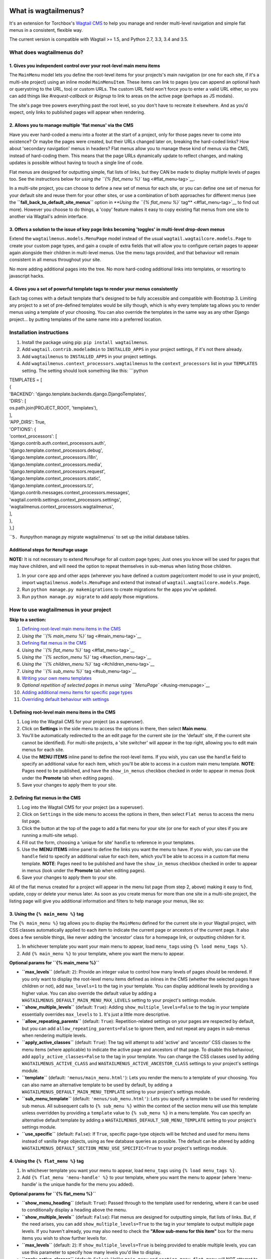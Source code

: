 | |Build Status|
| |PyPi Version|
| |Coverage Status|

What is wagtailmenus?
=====================

It's an extension for Torchbox's `Wagtail
CMS <https://github.com/torchbox/wagtail>`__ to help you manage and
render multi-level navigation and simple flat menus in a consistent,
flexible way.

The current version is compatible with Wagtail >= 1.5, and Python 2.7,
3.3, 3.4 and 3.5.

What does wagtailmenus do?
--------------------------

1. Gives you independent control over your root-level main menu items
~~~~~~~~~~~~~~~~~~~~~~~~~~~~~~~~~~~~~~~~~~~~~~~~~~~~~~~~~~~~~~~~~~~~~

The ``MainMenu`` model lets you define the root-level items for your
projects's main navigation (or one for each site, if it's a multi-site
project) using an inline model ``MainMenuItem``. These items can link to
pages (you can append an optional hash or querystring to the URL, too)
or custom URLs. The custom URL field won't force you to enter a valid
URL either, so you can add things like *#request-callback* or *#signup*
to link to areas on the active page (perhaps as JS modals).

The site's page tree powers everything past the root level, so you don't
have to recreate it elsewhere. And as you'd expect, only links to
published pages will appear when rendering.

2. Allows you to manage multiple 'flat menus' via the CMS
~~~~~~~~~~~~~~~~~~~~~~~~~~~~~~~~~~~~~~~~~~~~~~~~~~~~~~~~~

Have you ever hard-coded a menu into a footer at the start of a project,
only for those pages never to come into existence? Or maybe the pages
were created, but their URLs changed later on, breaking the hard-coded
links? How about 'secondary navigation' menus in headers? Flat menus
allow you to manage these kind of menus via the CMS, instead of
hard-coding them. This means that the page URLs dynamically update to
reflect changes, and making updates is possible without having to touch
a single line of code.

Flat menus are designed for outputting simple, flat lists of links, but
they CAN be made to display multiple levels of pages too. See the
instructions below for `using the ``{% flat_menu %}``
tag <#flat_menu-tag>`__.

In a multi-site project, you can choose to define a new set of menus for
each site, or you can define one set of menus for your default site and
reuse them for your other sites, or use a combination of both approaches
for different menus (see the **``fall_back_to_default_site_menus``**
option in `**Using the ``{% flat_menu %}`` tag** <#flat_menu-tag>`__ to
find out more). However you choose to do things, a 'copy' feature makes
it easy to copy existing flat menus from one site to another via
Wagtail's admin interface.

3. Offers a solution to the issue of key page links becoming 'toggles' in multi-level drop-down menus
~~~~~~~~~~~~~~~~~~~~~~~~~~~~~~~~~~~~~~~~~~~~~~~~~~~~~~~~~~~~~~~~~~~~~~~~~~~~~~~~~~~~~~~~~~~~~~~~~~~~~

Extend the ``wagtailmenus.models.MenuPage`` model instead of the usual
``wagtail.wagtailcore.models.Page`` to create your custom page types,
and gain a couple of extra fields that will allow you to configure
certain pages to appear again alongside their children in multi-level
menus. Use the menu tags provided, and that behaviour will remain
consistent in all menus throughout your site.

No more adding additional pages into the tree. No more hard-coding
additional links into templates, or resorting to javascript hacks.

4. Gives you a set of powerful template tags to render your menus consistently
~~~~~~~~~~~~~~~~~~~~~~~~~~~~~~~~~~~~~~~~~~~~~~~~~~~~~~~~~~~~~~~~~~~~~~~~~~~~~~

Each tag comes with a default template that's designed to be fully
accessible and compatible with Bootstrap 3. Limiting any project to a
set of pre-defined templates would be silly though, which is why every
template tag allows you to render menus using a template of your
choosing. You can also override the templates in the same way as any
other Django project... by putting templates of the same name into a
preferred location.

Installation instructions
-------------------------

#. Install the package using pip: ``pip install wagtailmenus``.
#. Add ``wagtail.contrib.modeladmin`` to ``INSTALLED_APPS`` in your
   project settings, if it's not there already.
#. Add ``wagtailmenus`` to ``INSTALLED_APPS`` in your project settings.
#. Add ``wagtailmenus.context_processors.wagtailmenus`` to the
   ``context_processors`` list in your ``TEMPLATES`` setting. The
   setting should look something like this:
   \`\`\`python

| TEMPLATES = [
| {
| 'BACKEND': 'django.template.backends.django.DjangoTemplates',
| 'DIRS': [
| os.path.join(PROJECT\_ROOT, 'templates'),
| ],
| 'APP\_DIRS': True,
| 'OPTIONS': {
| 'context\_processors': [
| 'django.contrib.auth.context\_processors.auth',
| 'django.template.context\_processors.debug',
| 'django.template.context\_processors.i18n',
| 'django.template.context\_processors.media',
| 'django.template.context\_processors.request',
| 'django.template.context\_processors.static',
| 'django.template.context\_processors.tz',
| 'django.contrib.messages.context\_processors.messages',
| 'wagtail.contrib.settings.context\_processors.settings',
| 'wagtailmenus.context\_processors.wagtailmenus',
| ],
| },
| },]

\`\`\ ``5. Run``\ python manage.py migrate wagtailmenus\` to set up the
initial database tables.

Additional steps for ``MenuPage`` usage
~~~~~~~~~~~~~~~~~~~~~~~~~~~~~~~~~~~~~~~

**NOTE:** It is not necessary to extend ``MenuPage`` for all custom page
types; Just ones you know will be used for pages that may have children,
and will need the option to repeat themselves in sub-menus when listing
those children.

#. In your ``core`` app and other apps (wherever you have defined a
   custom page/content model to use in your project), import
   ``wagtailmenus.models.MenuPage`` and extend that instead of
   ``wagtail.wagtailcore.models.Page``.
#. Run ``python manage.py makemigrations`` to create migrations for the
   apps you've updated.
#. Run ``python manage.py migrate`` to add apply those migrations.

How to use wagtailmenus in your project
---------------------------------------

**Skip to a section:**

#. `Defining root-level main menu items in the
   CMS <#defining-main-menu-items>`__
#. `Using the ``{% main_menu %}`` tag <#main_menu-tag>`__
#. `Defining flat menus in the CMS <#defining-flat-menus>`__
#. `Using the ``{% flat_menu %}`` tag <#flat_menu-tag>`__
#. `Using the ``{% section_menu %}`` tag <#section_menu-tag>`__
#. `Using the ``{% children_menu %}`` tag <#children_menu-tag>`__
#. `Using the ``{% sub_menu %}`` tag <#sub_menu-tag>`__
#. `Writing your own menu templates <#writing-menu-templates>`__
#. `Optional repetition of selected pages in menus using
   ``MenuPage`` <#using-menupage>`__
#. `Adding additional menu items for specific page
   types <#modifying-submenu-items>`__
#. `Overriding default behaviour with settings <#app-settings>`__

1. Defining root-level main menu items in the CMS
~~~~~~~~~~~~~~~~~~~~~~~~~~~~~~~~~~~~~~~~~~~~~~~~~

#. Log into the Wagtail CMS for your project (as a superuser).
#. Click on **Settings** in the side menu to access the options in
   there, then select **Main menu**.
#. You'll be automatically redirected to the an edit page for the
   current site (or the 'default' site, if the current site cannot be
   identified). For multi-site projects, a 'site switcher' will appear
   in the top right, allowing you to edit main menus for each site.
#. Use the **MENU ITEMS** inline panel to define the root-level items.
   If you wish, you can use the ``handle`` field to specify an
   additional value for each item, which you'll be able to access in a
   custom main menu template. **NOTE**: Pages need to be published, and
   have the ``show_in_menus`` checkbox checked in order to appear in
   menus (look under the **Promote** tab when editing pages).
#. Save your changes to apply them to your site.

2. Defining flat menus in the CMS
~~~~~~~~~~~~~~~~~~~~~~~~~~~~~~~~~

#. Log into the Wagtail CMS for your project (as a superuser).
#. Click on ``Settings`` in the side menu to access the options in
   there, then select ``Flat menus`` to access the menu list page.
#. Click the button at the top of the page to add a flat menu for your
   site (or one for each of your sites if you are running a multi-site
   setup).
#. Fill out the form, choosing a 'unique for site' ``handle`` to
   reference in your templates.
#. Use the **MENU ITEMS** inline panel to define the links you want the
   menu to have. If you wish, you can use the ``handle`` field to
   specify an additional value for each item, which you'll be able to
   access in a custom flat menu template. **NOTE**: Pages need to be
   published and have the ``show_in_menus`` checkbox checked in order to
   appear in menus (look under the **Promote** tab when editing pages).
#. Save your changes to apply them to your site.

All of the flat menus created for a project will appear in the menu list
page (from step 2, above) making it easy to find, update, copy or delete
your menus later. As soon as you create menus for more than one site in
a multi-site project, the listing page will give you additional
information and filters to help manage your menus, like so:

3. Using the ``{% main_menu %}`` tag
~~~~~~~~~~~~~~~~~~~~~~~~~~~~~~~~~~~~

The ``{% main_menu %}`` tag allows you to display the ``MainMenu``
defined for the current site in your Wagtail project, with CSS classes
automatically applied to each item to indicate the current page or
ancestors of the current page. It also does a few sensible things, like
never adding the 'ancestor' class for a homepage link, or outputting
children for it.

#. In whichever template you want your main menu to appear, load
   ``menu_tags`` using ``{% load menu_tags %}``.
#. Add ``{% main_menu %}`` to your template, where you want the menu to
   appear.

**Optional params for ``{% main_menu %}``**

-  **``max_levels``** (default: ``2``): Provide an integer value to
   control how many levels of pages should be rendered. If you only want
   to display the root-level menu items defined as inlines in the CMS
   (whether the selected pages have children or not), add
   ``max_levels=1`` to the tag in your template. You can display
   additional levels by providing a higher value. You can also override
   the default value by adding a
   ``WAGTAILMENUS_DEFAULT_MAIN_MENU_MAX_LEVELS`` setting to your
   project's settings module.
-  **``show_multiple_levels``** (default: ``True``): Adding
   ``show_multiple_levels=False`` to the tag in your template
   essentially overrides ``max_levels`` to ``1``. It's just a little
   more descriptive.
-  **``allow_repeating_parents``** (default: ``True``):
   Repetition-related settings on your pages are respected by default,
   but you can add ``allow_repeating_parents=False`` to ignore them, and
   not repeat any pages in sub-menus when rendering multiple levels.
-  **``apply_active_classes``** (default: ``True``): The tag will
   attempt to add 'active' and 'ancestor' CSS classes to the menu items
   (where applicable) to indicate the active page and ancestors of that
   page. To disable this behaviour, add ``apply_active_classes=False``
   to the tag in your template. You can change the CSS classes used by
   adding ``WAGTAILMENUS_ACTIVE_CLASS`` and
   ``WAGTAILMENUS_ACTIVE_ANCESTOR_CLASS`` settings to your project's
   settings module.
-  **``template``** (default: ``'menus/main_menu.html'``): Lets you
   render the menu to a template of your choosing. You can also name an
   alternative template to be used by default, by adding a
   ``WAGTAILMENUS_DEFAULT_MAIN_MENU_TEMPLATE`` setting to your project's
   settings module.
-  **``sub_menu_template``** (default: ``'menus/sub_menu.html'``): Lets
   you specify a template to be used for rendering sub menus. All
   subsequent calls to ``{% sub_menu %}`` within the context of the
   section menu will use this template unless overridden by providing a
   ``template`` value to ``{% sub_menu %}`` in a menu template. You can
   specify an alternative default template by adding a
   ``WAGTAILMENUS_DEFAULT_SUB_MENU_TEMPLATE`` setting to your project's
   settings module.
-  **``use_specific``** (default: ``False``): If ``True``, specific
   page-type objects will be fetched and used for menu items instead of
   vanilla ``Page`` objects, using as few database queries as possible.
   The default can be altered by adding
   ``WAGTAILMENUS_DEFAULT_SECTION_MENU_USE_SPECIFIC=True`` to your
   project's settings module.

4. Using the ``{% flat_menu %}`` tag
~~~~~~~~~~~~~~~~~~~~~~~~~~~~~~~~~~~~

#. In whichever template you want your menu to appear, load
   ``menu_tags`` using ``{% load menu_tags %}``.
#. Add ``{% flat_menu 'menu-handle' %}`` to your template, where you
   want the menu to appear (where 'menu-handle' is the unique handle for
   the menu you added).

**Optional params for ``{% flat_menu %}``**

-  **``show_menu_heading``** (default: ``True``): Passed through to the
   template used for rendering, where it can be used to conditionally
   display a heading above the menu.
-  **``show_multiple_levels``** (default: ``False``): Flat menus are
   designed for outputting simple, flat lists of links. But, if the need
   arises, you can add ``show_multiple_levels=True`` to the tag in your
   template to output multiple page levels. If you haven't already, you
   may also need to check the **"Allow sub-menu for this item"** box for
   the menu items you wish to show further levels for.
-  **``max_levels``** (default: ``2``): If ``show_multiple_levels=True``
   is being provided to enable multiple levels, you can use this
   parameter to specify how many levels you'd like to display.
-  **``apply_active_classes``** (default: ``False``): Unlike
   ``main_menu`` and ``section_menu``, ``flat_menu`` will NOT attempt to
   add 'active' and 'ancestor' classes to the menu items by default, as
   this is often not useful. You can override this by adding
   ``apply_active_classes=true`` to the tag in your template.
-  **``template``** (default: ``'menus/flat_menu.html'``): Lets you
   render the menu to a template of your choosing. You can also name an
   alternative template to be used by default, by adding a
   ``WAGTAILMENUS_DEFAULT_FLAT_MENU_TEMPLATE`` setting to your project's
   settings module.
-  **``sub_menu_template``** (default: ``'menus/sub_menu.html'``): Lets
   you specify a template to be used for rendering sub menus (if enabled
   using ``show_multiple_levels``). All subsequent calls to
   ``{% sub_menu %}`` within the context of the flat menu will use this
   template unless overridden by providing a ``template`` value to
   ``{% sub_menu %}`` in a menu template. You can specify an alternative
   default template by adding a
   ``WAGTAILMENUS_DEFAULT_SUB_MENU_TEMPLATE`` setting to your project's
   settings module.
-  **``fall_back_to_default_site_menus``** (default: ``False``): When
   using the ``{% flat_menu %}`` tag, wagtailmenus identifies the
   'current site', and attempts to find a menu for that site, matching
   the ``handle`` provided. By default, if no menu is found for the
   current site, nothing is rendered. However, if
   ``fall_back_to_default_site_menus=True`` is provided, wagtailmenus
   will search search the 'default' site (In the CMS, this will be the
   site with the '**Is default site**' checkbox ticked) for a menu with
   the same handle, and use that instead before giving up. The default
   behaviour can be altered by adding
   ``WAGTAILMENUS_FLAT_MENUS_FALL_BACK_TO_DEFAULT_SITE_MENUS=True`` to
   your project's settings module.
-  **``use_specific``** (default: ``False``): If ``True``, specific
   page-type objects will be fetched and used for menu items instead of
   vanilla ``Page`` objects, using as few database queries as possible.
   The default can be altered by adding
   ``WAGTAILMENUS_DEFAULT_FLAT_MENU_USE_SPECIFIC=True`` to your
   project's settings module.

5. Using the ``{% section_menu %}`` tag
~~~~~~~~~~~~~~~~~~~~~~~~~~~~~~~~~~~~~~~

The ``{% section_menu %}`` tag allows you to display a context-aware,
page-driven menu in your project's templates, with CSS classes
automatically applied to each item to indicate the active page or
ancestors of the active page.

#. In whichever template you want the section menu to appear, load
   ``menu_tags`` using ``{% load menu_tags %}``.
#. Add ``{% section_menu %}`` to your template, where you want the menu
   to appear.

**Optional params for ``{% section_menu %}``**

-  **``show_section_root``** (default: ``True``): Passed through to the
   template used for rendering, where it can be used to conditionally
   display the root page of the current section.
-  **``max_levels``** (default: ``2``): Lets you control how many levels
   of pages should be rendered (the section root page does not count as
   a level, just the first set of pages below it). If you only want to
   display the first level of pages below the section root page (whether
   pages linked to have children or not), add ``max_levels=1`` to the
   tag in your template. You can display additional levels by providing
   a higher value.
-  **``show_multiple_levels``** (default: ``True``): Adding
   ``show_multiple_levels=False`` to the tag in your template
   essentially overrides ``max_levels`` to ``1``. It's just a little
   more descriptive.
-  **``allow_repeating_parents``** (default: ``True``):
   Repetition-related settings on your pages are respected by default,
   but you can add ``allow_repeating_parents=False`` to ignore them, and
   not repeat any pages in sub-menus when rendering.
-  **``apply_active_classes``** (default: ``True``): The tag will add
   'active' and 'ancestor' classes to the menu items where applicable,
   to indicate the active page and ancestors of that page. To disable
   this behaviour, add ``apply_active_classes=False`` to the tag in your
   template.
-  **``template``** (default: ``'menus/section_menu.html'``): Lets you
   render the menu to a template of your choosing. You can also name an
   alternative template to be used by default, by adding a
   ``WAGTAILMENUS_DEFAULT_SECTION_MENU_TEMPLATE`` setting to your
   project's settings module.
-  **``sub_menu_template``** (default: ``'menus/sub_menu.html'``): Lets
   you specify a template to be used for rendering sub menus. All
   subsequent calls to ``{% sub_menu %}`` within the context of the
   section menu will use this template unless overridden by providing a
   ``template`` value to ``{% sub_menu %}`` in a menu template. You can
   specify an alternative default template by adding a
   ``WAGTAILMENUS_DEFAULT_SUB_MENU_TEMPLATE`` setting to your project's
   settings module.
-  **``use_specific``** (default: ``False``): If ``True``, specific
   page-type objects will be fetched and used for menu items instead of
   vanilla ``Page`` objects, using as few database queries as possible.
   The default can be altered by adding
   ``WAGTAILMENUS_DEFAULT_SECTION_MENU_USE_SPECIFIC=True`` to your
   project's settings module.

6. Using the ``{% children_menu %}`` tag
~~~~~~~~~~~~~~~~~~~~~~~~~~~~~~~~~~~~~~~~

The ``{% children_menu %}`` tag can be used in page templates to display
a menu of children of the current page. You can also use the
``parent_page`` argument to show children of a different page.

#. In whichever template you want the menu to appear, load ``menu_tags``
   using ``{% load menu_tags %}``.
#. Use the ``{% children_menu %}`` tag where you want the menu to
   appear.

**Optional params for ``{% children_menu %}``**

-  **``parent_page``**: The tag will automatically pick up ``self`` from
   the context to render the children for the active page, but you
   render a children menu for a different page, if desired. To do so,
   add ``parent_page=page_obj`` to the tag in your template, where
   ``page_obj`` is the ``Page`` instance you wish to display children
   for.
-  **``max_levels``** (default: ``1``): Lets you control how many levels
   of pages should be rendered. For example, if you want to display the
   direct children pages and their children too, add ``max_levels=2`` to
   the tag in your template.
-  **``allow_repeating_parents``** (default: ``True``):
   Repetition-related settings on your pages are respected by default,
   but you can add ``allow_repeating_parents=False`` to ignore them, and
   not repeat any pages in sub-menus when rendering.
-  **``apply_active_classes``** (default: ``False``): Unlike
   ``main_menu`` and ``section_menu``, ``children_menu`` will NOT
   attempt to add 'active' and 'ancestor' classes to the menu items by
   default, as this is often not useful. You can override this by adding
   ``apply_active_classes=true`` to the tag in your template.
-  **``template``** (default: ``'menus/children_menu.html'``): Lets you
   render the menu to a template of your choosing. You can also name an
   alternative template to be used by default, by adding a
   ``WAGTAILMENUS_DEFAULT_CHILDREN_MENU_TEMPLATE`` setting to your
   project's settings module.
-  **``sub_menu_template``** (default: ``'menus/sub_menu.html'``): Lets
   you specify a template to be used for rendering sub menus. All
   subsequent calls to ``{% sub_menu %}`` within the context of the
   section menu will use this template unless overridden by providing a
   ``template`` value to ``{% sub_menu %}`` in a menu template. You can
   specify an alternative default template by adding a
   ``WAGTAILMENUS_DEFAULT_SUB_MENU_TEMPLATE`` setting to your project's
   settings module.
-  **``use_specific``** (default: ``False``): If ``True``, specific
   page-type objects will be fetched and used for menu items instead of
   vanilla ``Page`` objects, using as few database queries as possible.
   The default can be altered by adding
   ``WAGTAILMENUS_DEFAULT_CHILDREN_MENU_USE_SPECIFIC=True`` to your
   project's settings module.

6. Using the ``{% sub_menu %}`` tag
~~~~~~~~~~~~~~~~~~~~~~~~~~~~~~~~~~~

The ``{% sub_menu %}`` tag is used within menu templates to render
additional levels of pages within a menu. It's designed to pick up on
variables added to the context by the other menu tags, and so can behave
a little unpredictably if called directly, without those context
variables having been set. It requires only one parameter to work, which
is ``menuitem_or_page``, which can either be an instance of
``MainMenuItem``, ``FlatMenuItem``, or ``Page``.

**Optional params for ``{% sub_menu %}``**

-  **``stop_at_this_level``**: By default, the tag will figure out
   whether further levels should be rendered or not, depending on what
   you supplied as ``max_levels`` to the original menu tag. However, you
   can override that behaviour by adding either
   ``stop_at_this_level=True`` or ``stop_at_this_level=False`` to the
   tag in your custom menu template.
-  **``allow_repeating_parents``**: By default, the tag will inherit
   this behaviour from whatever was specified for the original menu tag.
   However, you can override that behaviour by adding either
   ``allow_repeating_parents=True`` or ``allow_repeating_parents=False``
   to the tag in your custom menu template.
-  **``apply_active_classes``**: By default, the tag will inherit this
   behaviour from whatever was specified for the original menu tag.
   However, you can override that behaviour by adding either
   ``apply_active_classes=True`` or ``apply_active_classes=False`` to
   the tag in your custom menu template.
-  **``template``** (default: ``'menus/sub_menu.html'``): Lets you
   render the menu to a template of your choosing. You can also name an
   alternative template to be used by default, by adding a
   ``WAGTAILMENUS_DEFAULT_SUB_MENU_TEMPLATE`` setting to your project's
   settings module.
-  **``use_specific``**: By default, the tag will inherit this behaviour
   from whatever was specified for the original menu tag. However, the
   value can be overridden by adding ``use_specific=True`` or
   ``use_specific=False`` to the {% sub\_menu %} tag in your custom menu
   template.

8. Writing your own menu templates
~~~~~~~~~~~~~~~~~~~~~~~~~~~~~~~~~~

The following variables are added to the context by all of the above
tags, which you can make use of in your templates:

-  **``menu_items``**: A list of ``MenuItem`` or ``Page`` objects with
   additional attributes added to help render menu items for the current
   level.
-  **``current_level``**: The current level being rendered. This starts
   at ``1`` for the initial template tag call, then increments each time
   ``sub_menu`` is called recursively in rendering that same menu.
-  **``current_template``**: The name of the template currently being
   used for rendering. This is most useful when rendering a ``sub_menu``
   template that calls ``sub_menu`` recursively, and you wish to use the
   same template for all recursions.
-  **``max_levels``**: The maximum number of levels that should be
   rendered, as determined by the original ``main_menu``,
   ``section_menu``, ``flat_menu`` or ``children_menu`` tag call.
-  **``allow_repeating_parents``**: A boolean indicating whether
   ``MenuPage`` fields should be respected when rendering further menu
   levels.
-  **``apply_active_classes``**: A boolean indicating whether
   ``sub_menu`` tags should attempt to add 'active' and 'ancestor'
   classes to menu items when rendering further menu levels.

**Each item in ``menu_items`` has the following attributes:**

-  **``href``**: The URL that the menu item should link to
-  **``text``**: The text that should be used for the menu item
-  **``active_class``**: A class name to indicate the 'active' state of
   the menu item. The value will be 'active' if linking to the current
   page, or 'ancestor' if linking to one of it's ancestors.
-  **``has_children_in_menu``**: A boolean indicating whether the menu
   item has children that should be output as a sub-menu.

9. Optional repetition of selected pages in menus using ``MenuPage``
~~~~~~~~~~~~~~~~~~~~~~~~~~~~~~~~~~~~~~~~~~~~~~~~~~~~~~~~~~~~~~~~~~~~

Let's say you have an **About Us** section on your site. The top-level
page has content that is just as important as that on the pages below it
(e.g. "Meet the team", "Our mission and values", "Staff vacancies").
Because of this, you'd like visitors to be able to access the root page
as easily as those pages. But, your site uses drop-down navigation, and
the **About Us** link no longer takes you to that page when clicked...
it simply acts as a toggle for hiding and showing it's sub-pages:

Presuming the **About Us** page extends
``wagtailmenus.models.MenuPage``:

#. Edit that page in the CMS, and click on the ``Settings`` tab.
#. Uncollapse the **ADVANCED MENU BEHAVIOUR** panel by clicking the
   downward-pointing arrow next to the panel's label.
#. Tick the **Repeat in sub-navigation** checkbox that appears, and
   publish your changes.

Now, wherever the children of the **About Us** page are output (using
one of the above menu tags), an additional link will appear alongside
them, allowing the that page to be accessed more easily. In the example
above, you'll see *"Section overview"* has been added to the a
**Repeated item link text** field. With this set, the link text for the
repeated item should read *"Section overview"*, instead of just
repeating the page's title, like so:

The menu tags do some extra work to make sure both links are never
assigned the ``'active'`` class. When on the 'About Us' page, the tags
will treat the repeated item as the 'active' page, and just assign the
``'ancestor'`` class to the original, so that the behaviour/styling is
consistent with other page links rendered at that level.

10. Adding additional menu items for specific page types
~~~~~~~~~~~~~~~~~~~~~~~~~~~~~~~~~~~~~~~~~~~~~~~~~~~~~~~~

If you find yourself needing further control over the items that appear
in your menus (perhaps you need to add further items for specific pages,
or remove some under certain circumstances), you will likely find the
**``modify_submenu_items()``** *(added in 1.3)* and
**``has_submenu_items()``** *(added in 1.4)* methods on the
```MenuPage`` <https://github.com/rkhleics/wagtailmenus/blob/master/wagtailmenus/models.py#L17>`__
model of interest.

For example, if you had a ``ContactPage`` model extended ``MenuPage``,
and in main menus, you wanted to add some additional links below each
``ContactPage`` - You could achieve that by overriding the
``modify_submenu_items()`` and ``has_submenu_items()`` methods like so:

.. code:: python


    from wagtailmenus.models import MenuPage


    class ContactPage(MenuPage):
        ...

        def modify_submenu_items(self, menu_items, current_page,
                                 current_ancestor_ids, current_site,
                                 allow_repeating_parents, apply_active_classes,
                                 original_menu_tag):
            # Apply default modifications first of all
            menu_items = super(ContactPage, self).modify_submenu_items(
                menu_items, current_page, current_ancestor_ids, current_site,
                allow_repeating_parents, apply_active_classes, original_menu_tag)
            """
            If rendering a 'main_menu', add some additional menu items to the end
            of the list that link to various anchored sections on the same page
            """
            if original_menu_tag == 'main_menu':
                base_url = self.relative_url(current_site)
                """
                Additional menu items can be objects with the necessary attributes,
                or simple dictionaries. `href` is used for the link URL, and `text`
                is the text displayed for each link. Below, I've also used
                `active_class` to add some additional CSS classes to these items,
                so that I can target them with additional CSS  
                """
                menu_items.extend((
                    {
                        'text': 'Get support',
                        'href': base_url + '#support',
                        'active_class': 'support',
                    },
                    {
                        'text': 'Speak to someone',
                        'href': base_url + '#call',
                        'active_class': 'call',
                    },
                    {
                        'text': 'Map & directions',
                        'href': base_url + '#map',
                        'active_class': 'map',
                    },
                ))
            return menu_items

        def has_submenu_items(self, current_page, check_for_children,
                              allow_repeating_parents, original_menu_tag):
            """
            Because `modify_submenu_items` is being used to add additional menu
            items, we need to indicate in menu templates that `ContactPage` objects
            do have submenu items in main menus, even if they don't have children
            pages.
            """
            if original_menu_tag == 'main_menu':
                return True
            return super(ContactPage, self).has_submenu_items(
                current_page, check_for_children, allow_repeating_parents,
                original_menu_tag)

These change would result in the following HTML output when rendering a
``ContactPage`` instance in a main menu:

.. code:: html

        <li class=" dropdown">
            <a href="/contact-us/" class="dropdown-toggle" id="ddtoggle_18" data-toggle="dropdown" aria-haspopup="true" aria-expanded="false">Contact us <span class="caret"></span></a>
            <ul class="dropdown-menu" aria-labelledby="ddtoggle_18">
                <li class="support"><a href="/contact-us/#support">Get support</a></li>
                <li class="call"><a href="/contact-us/#call">Speak to someone</a></li>
                <li class="map"><a href="/contact-us/#map">Map &amp; directions</a></li>
            </ul>
        </li>

You can also modify sub-menu items based on field values for specific
instances, rather than doing the same for every page of the same type.
Here's another example:

.. code:: python


    from django.db import models
    from wagtailmenus.models import MenuPage

    class SectionRootPage(MenuPage):
        add_submenu_item_for_news = models.BooleanField(default=False)

        def modify_submenu_items(
            self, menu_items, current_page, current_ancestor_ids, current_site,
            allow_repeating_parents, apply_active_classes, original_menu_tag=''
        ):
            menu_items = super(SectionRootPage,self).modify_menu_items(
                menu_items, current_page, current_ancestor_ids, current_site,
                allow_repeating_parents, apply_active_classes, original_menu_tag
            )
            if self.add_submenu_item_for_news:
                menu_items.append({
                    'href': '/news/',
                    'text': 'Read the news',
                    'active_class': 'news-link',
                })
            return menu_items

        def has_submenu_items(self, current_page, check_for_children,
                              allow_repeating_parents, original_menu_tag):
            
            if self.add_submenu_item_for_news:
                return True
            return super(SectionRootPage, self).has_submenu_items(
                current_page, check_for_children, allow_repeating_parents,
                original_menu_tag)

11. Changing the default settings
~~~~~~~~~~~~~~~~~~~~~~~~~~~~~~~~~

You can override some of wagtailmenus' default behaviour by adding one
of more of the following to your project's settings:

-  **``WAGTAILMENUS_ACTIVE_CLASS``** (default: ``'active'``): The class
   added to menu items for the currently active page (when using a menu
   template with ``apply_active_classes=True``)
-  **``WAGTAILMENUS_ACTIVE_ANCESTOR_CLASS``** (default: ``'ancestor'``):
   The class added to any menu items for pages that are ancestors of the
   currently active page (when using a menu template with
   ``apply_active_classes=True``)
-  **``WAGTAILMENUS_MAINMENU_MENU_ICON``** (default: ``'list-ol'``): Use
   this to change the icon used to represent ``MainMenu`` in the Wagtail
   admin area.
-  **``WAGTAILMENUS_FLATMENU_MENU_ICON``** (default: ``'list-ol'``): Use
   this to change the icon used to represent ``FlatMenu`` in the Wagtail
   admin area.
-  **``WAGTAILMENUS_SECTION_ROOT_DEPTH``** (default: ``3``): Use this to
   specify the 'depth' value of a project's 'section root' pages. For
   most Wagtail projects, this should be ``3`` (Root page = 1, Home page
   = 2), but it may well differ, depending on the needs of the project.
-  **``WAGTAILMENUS_GUESS_TREE_POSITION_FROM_PATH``** (default:
   ``True``): When not using wagtail's routing/serving mechanism to
   serve page objects, wagtailmenus can use the request path to attempt
   to identify a 'current' page, 'section root' page, allowing
   ``{% section_menu %}`` and active item highlighting to work. If this
   functionality is not required for your project, you can disable it by
   setting this value to ``False``.
-  **``WAGTAILMENUS_FLAT_MENUS_FALL_BACK_TO_DEFAULT_SITE_MENUS``**
   (default: ``False``): The default value used for
   ``fall_back_to_default_site_menus`` option of the ``{% flat_menu %}``
   tag when a parameter value isn't provided.
-  **``WAGTAILMENUS_DEFAULT_MAIN_MENU_TEMPLATE``** (default:
   ``'menus/main_menu.html'``): The name of the template used for
   rendering by the ``{% main_menu %}`` tag when a ``template``
   parameter value isn't provided.
-  **``WAGTAILMENUS_DEFAULT_FLAT_MENU_TEMPLATE``** (default:
   ``'menus/flat_menu.html'``): The name of the template used for
   rendering by the ``{% flat_menu %}`` tag when a ``template``
   parameter value isn't provided.
-  **``WAGTAILMENUS_DEFAULT_SECTION_MENU_TEMPLATE``** (default:
   ``'menus/section_menu.html'``): The name of the template used for
   rendering by the ``{% section_menu %}`` tag when a ``template``
   parameter value isn't provided.
-  **``WAGTAILMENUS_DEFAULT_CHILDREN_MENU_TEMPLATE``** (default:
   ``'menus/children_menu.html'``): The name of the template used for
   rendering by the ``{% children_menu %}`` tag when a ``template``
   parameter value isn't provided.
-  **``WAGTAILMENUS_DEFAULT_SUB_MENU_TEMPLATE``** (default:
   ``'menus/sub_menu.html'``): The name of the template used for
   rendering by the ``{% sub_menu %}`` tag when a ``template`` parameter
   value isn't provided.
-  **``WAGTAILMENUS_DEFAULT_MAIN_MENU_MAX_LEVELS``** (default: ``2``):
   The default number of maximum levels rendered by ``{% main_menu %}``
   when a ``max_levels`` parameter value isn't provided.
-  **``WAGTAILMENUS_DEFAULT_FLAT_MENU_MAX_LEVELS``** (default: ``2``):
   The default number of maximum levels rendered by ``{% flat_menu %}``
   when ``show_multiple_levels=True`` and a ``max_levels`` parameter
   value isn't provided.
-  **``WAGTAILMENUS_DEFAULT_SECTION_MENU_MAX_LEVELS``** (default:
   ``2``): The default number of maximum levels rendered by
   ``{% section_menu %}`` when a ``max_levels`` parameter value isn't
   provided.
-  **``WAGTAILMENUS_DEFAULT_CHILDREN_MENU_MAX_LEVELS``** (default:
   ``1``): The default number of maximum levels rendered by
   ``{% children_page_menu %}`` when a ``max_levels`` parameter value
   isn't provided.
-  **``WAGTAILMENUS_DEFAULT_MAIN_MENU_USE_SPECIFIC``** (default:
   ``False``): If set to ``True``, by default, when rendering a
   ``{% main_menu %}``, specific page-type objects will be fetched and
   used for menu items instead of vanilla ``Page`` objects, using as few
   database queries as possible. The behaviour can be overridden in
   individual cases using the tag's ``use_specific`` keyword argument.
-  **``WAGTAILMENUS_DEFAULT_SECTION_MENU_USE_SPECIFIC``** (default:
   ``False``): If set to ``True``, by default, when rendering a
   ``{% section_menu %}``, specific page-type objects will be fetched
   and used for menu items instead of vanilla ``Page`` objects, using as
   few database queries as possible. The behaviour can be overridden in
   individual cases using the tag's ``use_specific`` keyword argument.
-  **``WAGTAILMENUS_DEFAULT_CHILDREN_USE_SPECIFIC``** (default:
   ``False``): If set to ``True``, by default, when rendering a
   ``{% children_menu %}``, specific page-type objects will be fetched
   and used for menu items instead of vanilla ``Page`` objects, using as
   few database queries as possible. The behaviour can be overridden in
   individual cases using the tag's ``use_specific`` keyword argument.
-  **``WAGTAILMENUS_DEFAULT_FLAT_MENU_USE_SPECIFIC``** (default:
   ``False``): If set to ``True``, by default, when rendering a
   ``{% flat_menu %}``, specific page-type objects will be fetched and
   used for menu items instead of vanilla ``Page`` objects, using as few
   database queries as possible. The behaviour can be overridden in
   individual cases using the tag's ``use_specific`` keyword argument.

Contributing
------------

If you'd like to become a wagtailmenus contributor, we'd be happy to
have you. You should start by taking a look at our `contributor
guidelines <https://github.com/rkhleics/wagtailmenus/blob/master/CONTRIBUTING.md>`__

.. |Build Status| image:: https://travis-ci.org/rkhleics/wagtailmenus.svg?branch=master
   :target: https://travis-ci.org/rkhleics/wagtailmenus
.. |PyPi Version| image:: https://img.shields.io/pypi/v/wagtailmenus.svg
   :target: https://pypi.python.org/pypi/wagtailmenus
.. |Coverage Status| image:: https://coveralls.io/repos/github/rkhleics/wagtailmenus/badge.svg?branch=master
   :target: https://coveralls.io/github/rkhleics/wagtailmenus?branch=master
